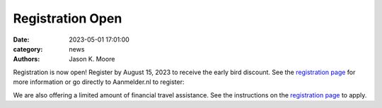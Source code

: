 =================
Registration Open
=================

:date: 2023-05-01 17:01:00
:category: news
:authors: Jason K. Moore

Registration is now open! Register by August 15, 2023 to receive the early bird
discount. See the `registration page`_ for more information or go directly to
Aanmelder.nl to register:

.. raw:: html

   <p style="text-align: center; font-size: 24px;">
     <a href="https://www.aanmelder.nl/bmddelft2023">www.aanmelder.nl/bmddelft2023</a>
   </p>

We are also offering a limited amount of financial travel assistance. See the
instructions on the `registration page`_ to apply.

.. _registration page: {filename}/pages/registration.rst
